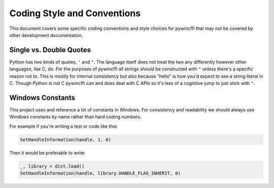 Coding Style and Conventions
============================

This document covers some specific coding conventions and style choices for
pywincffi that may not be covered by other development documentation.

Single vs. Double Quotes
------------------------

Python has two kinds of quotes, ``'`` and ``"``.  The language itself does not
treat the two any differently however other languages, like C, do. For the
purposes of pywincffi all strings should be constructed with ``"`` unless
there's a specific reason not to.  This is mostly for internal consistency but
also because "hello" is how you'd expect to see a string literal in C.
Though Python is not C pywincffi can and does deal with C APIs so it's less
of a cognitive jump to just stick with ``"``.

Windows Constants
-----------------

This project uses and reference a lot of constants in Windows.  For
consistency and readability we should always use Windows constants by name
rather than hard coding numbers.

For example if you're writing a test or code like this:

.. code-block:: python

   SetHandleInformation(handle, 1, 0)

Then it would be preferable to write:

.. code-block:: python

   _, library = dist.load()
   SetHandleInformation(handle, library.HANDLE_FLAG_INHERIT, 0)


